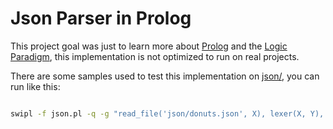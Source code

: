 * Json Parser in Prolog

This project goal was just to learn more about [[https://en.wikipedia.org/wiki/Prolog][Prolog]] and the [[https://en.wikipedia.org/wiki/Logic_programming][Logic Paradigm]], this implementation is not optimized to run on real projects.

There are some samples used to test this implementation on [[https://github.com/bronen/json-parser-prolog/tree/master/json][json/]], you can run like this:

#+BEGIN_SRC sh

swipl -f json.pl -q -g "read_file('json/donuts.json', X), lexer(X, Y), parser(Y, R, Z), writeln(Z)." -t halt

#+END_SRC

#+RESULTS:
| _11572{batters:_11064{batter:[_10814{id:1001 | type:Regular} | _10882{id:1002 | type:Chocolate} | _10950{id:1003 | type:Blueberry} | _11018{id:1004 | type:Devil's Food}]} | id:55 | name:donut | toppings:[_11118{id:5001 | type:None} | _11186{id:5002 | type:Glazed} | _11254{id:5005 | type:Sugar} | _11322{id:5007 | type:Powdered Sugar} | _11390{id:5006 | type:Chocolate with Sprinkles} | _11458{id:5003 | type:Chocolate} | _11526{id:5004 | type:Maple}]} |
